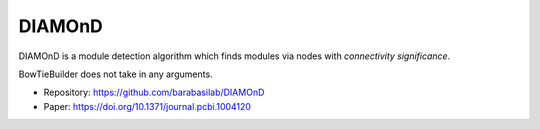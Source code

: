DIAMOnD
=======

DIAMOnD is a module detection algorithm which finds modules via nodes with *connectivity significance*.

BowTieBuilder does not take in any arguments.

* Repository: https://github.com/barabasilab/DIAMOnD
* Paper: https://doi.org/10.1371/journal.pcbi.1004120
